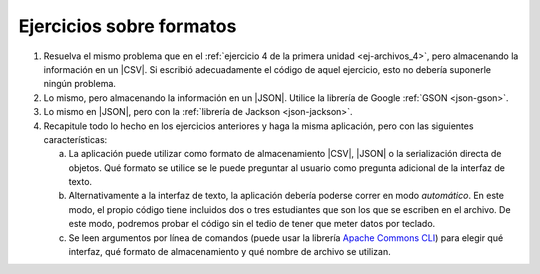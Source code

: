 .. _ej-formatos:

Ejercicios sobre formatos
=========================
#. Resuelva el mismo problema que en el :ref:`ejercicio 4 de la primera unidad
   <ej-archivos_4>`, pero almacenando la información en un |CSV|. Si escribió
   adecuadamente el código de aquel ejercicio, esto no debería suponerle ningún
   problema.

#. Lo mismo, pero almacenando la información en un |JSON|. Utilice la librería
   de Google :ref:`GSON <json-gson>`.

#. Lo mismo en |JSON|, pero con la :ref:`librería de Jackson <json-jackson>`.

   .. _ej-formatos-4:

#. Recapitule todo lo hecho en los ejercicios anteriores y haga la misma aplicación,
   pero con las siguientes características:

   a. La aplicación puede utilizar como formato de almacenamiento |CSV|, |JSON| o
      la serialización directa de objetos. Qué formato se utilice se le puede
      preguntar al usuario como pregunta adicional de la interfaz de texto.

   #. Alternativamente a la interfaz de texto, la aplicación debería poderse
      correr en modo *automático*. En este modo, el propio código tiene incluidos
      dos o tres estudiantes que son los que se escriben en el archivo. De este
      modo, podremos probar el código sin el tedio de tener que meter datos por
      teclado.

   #. Se leen argumentos por línea de comandos (puede usar la librería `Apache
      Commons CLI <https://commons.apache.org/proper/commons-cli/>`_) para elegir
      qué interfaz, qué formato de almacenamiento y qué nombre de archivo se
      utilizan.

.. |CSV| replace:: :abbr:`CSV (Comma-separated values)`
.. |JSON| replace:: :abbr:`JSON (JavaScript Object Notation)`
